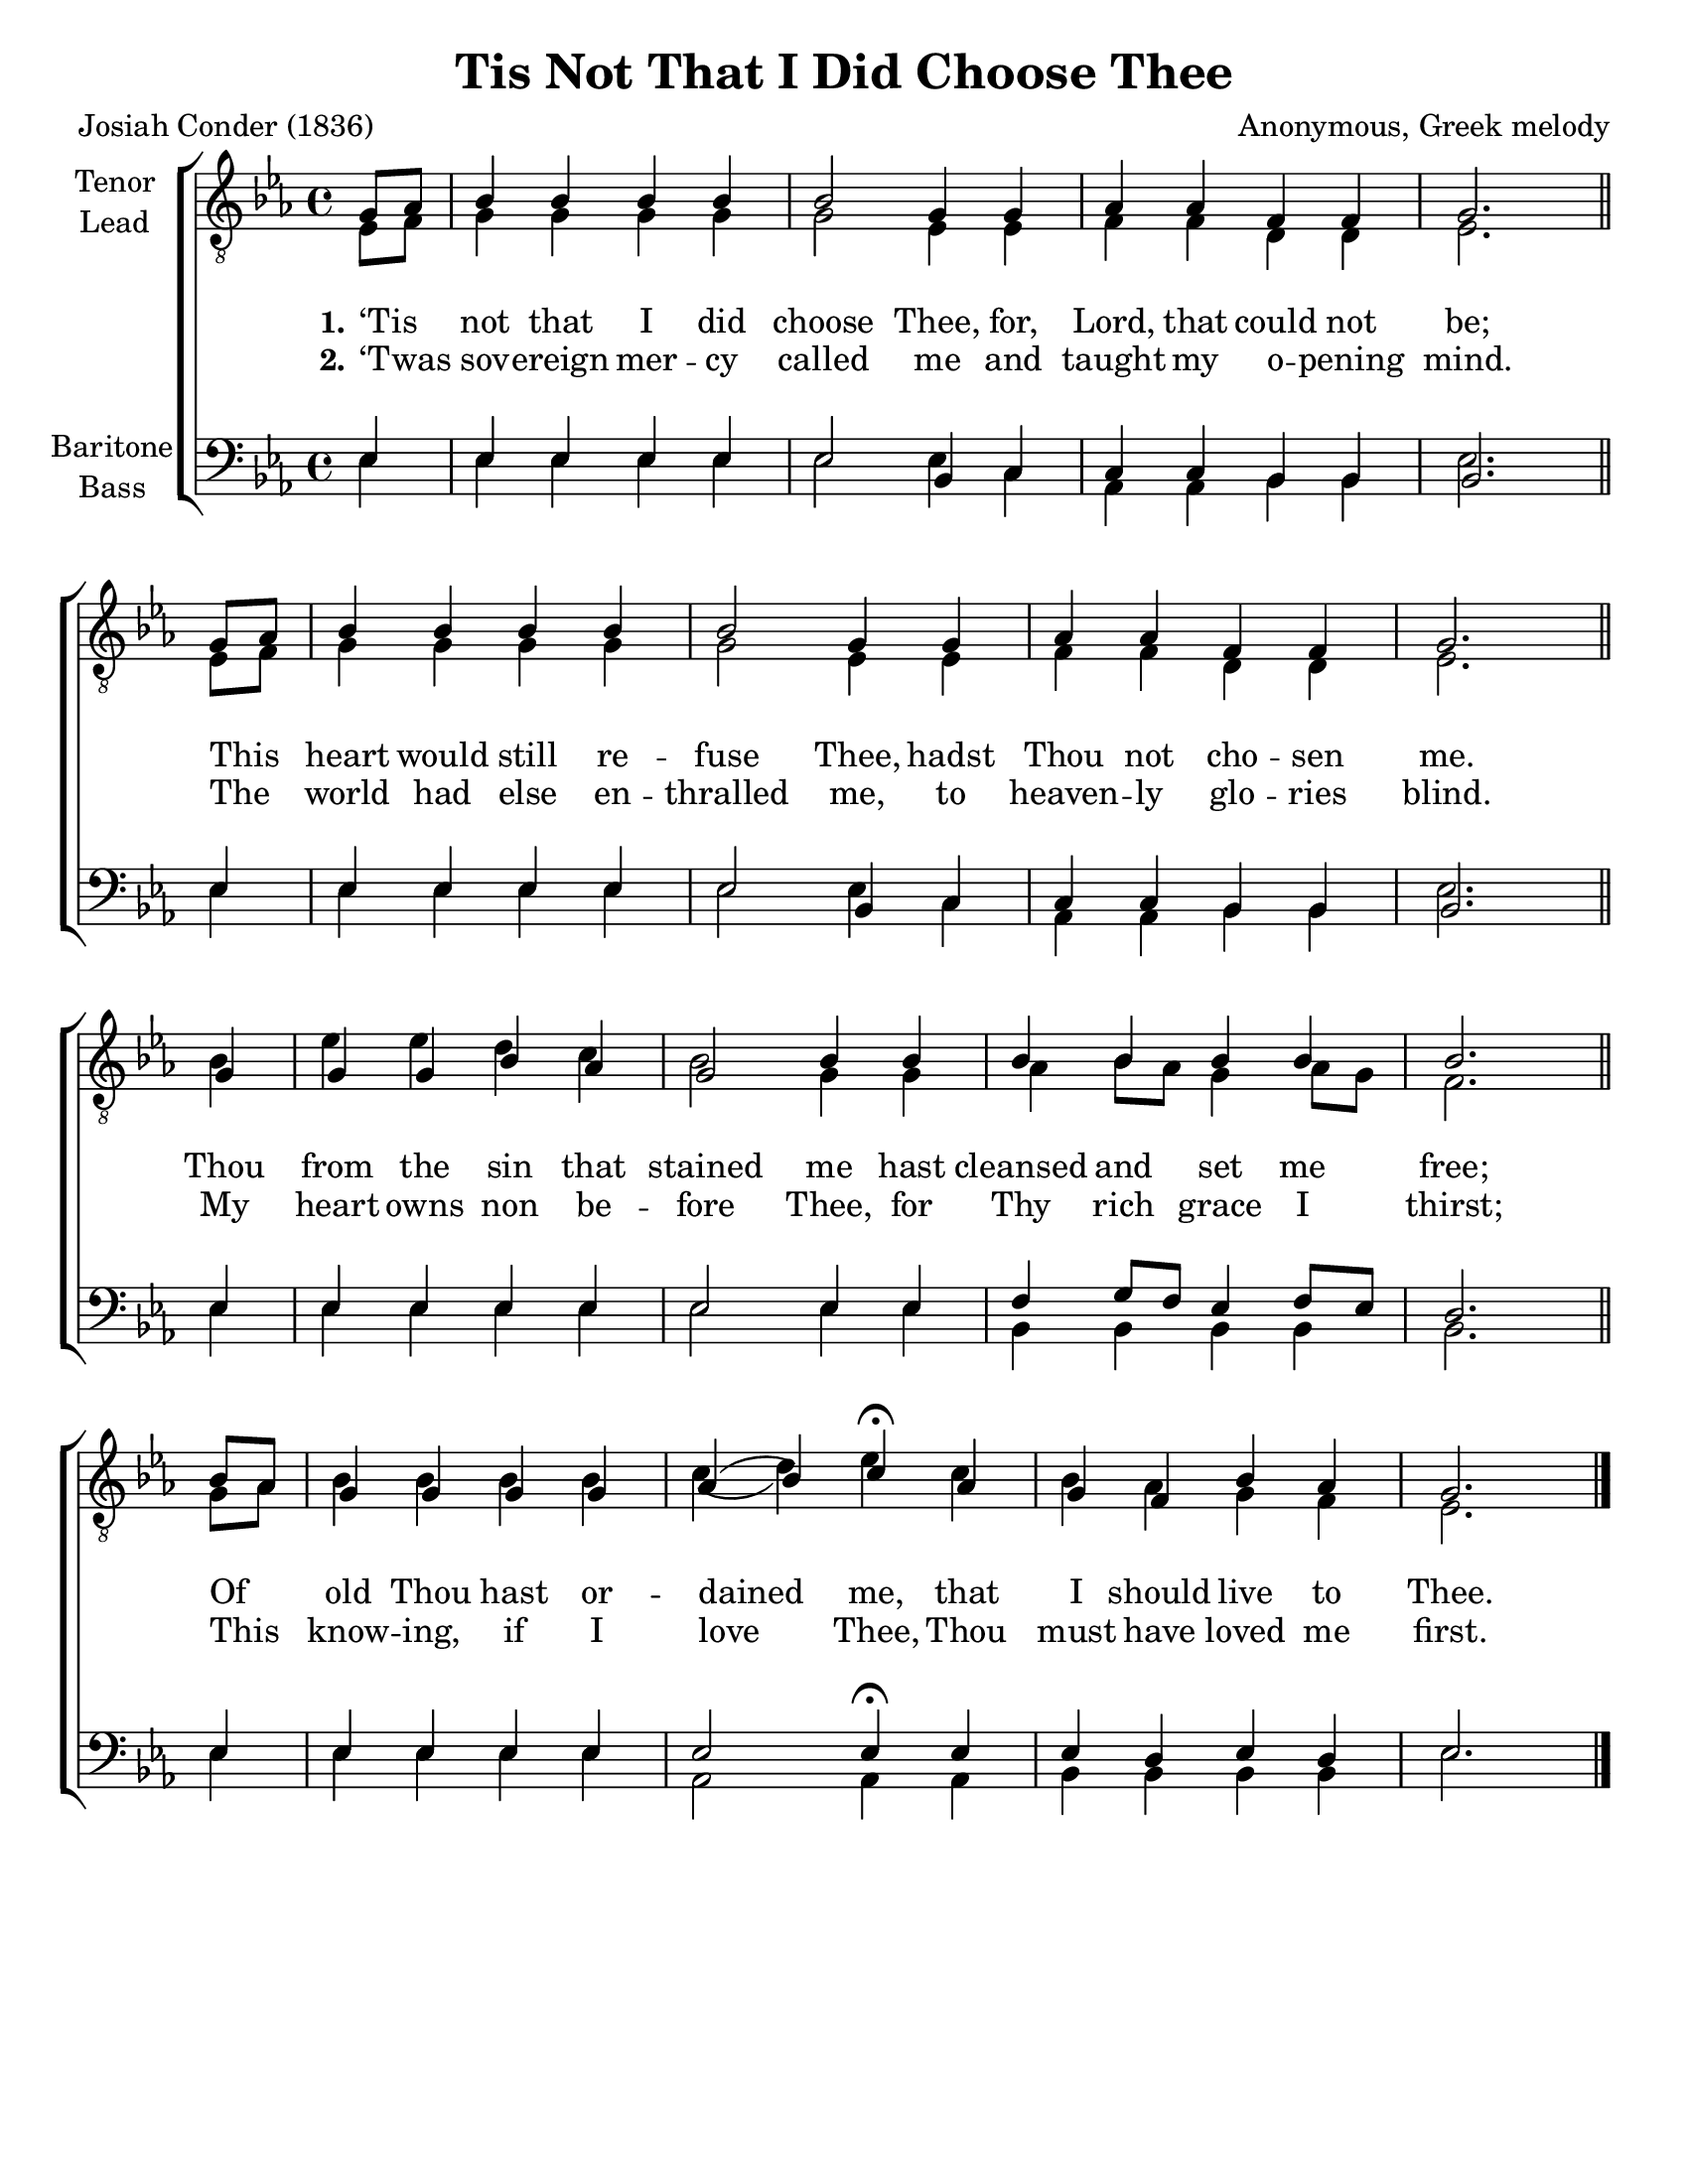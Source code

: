 \version "2.21.0"
\language "english"

\header {
  title ="Tis Not That I Did Choose Thee"
  composer = "Anonymous, Greek melody"
  poet = "Josiah Conder (1836)"
  tagline = ""
}

\paper {
  #(set-paper-size "letter")
}

\layout {
  \context {
    \Voice
    \consists "Melody_engraver"
    \override Stem #'neutral-direction = #'()
  }
}

global = {
  \key ef \major
  \time 4/4
  \partial 4
}

bb = { \bar "||" \break }
tenor = \relative c' {
  \global
  g8 [af] bf4 bf bf bf bf2 g4 g af af f f g2. \bb
  g8 [af] bf4 bf bf bf bf2 g4 g af af f f g2. \bb
  g4 g g bf af g2 bf4 bf bf bf bf bf bf2. \bb
  bf8 [af] g4 g g g af ( bf ) c\fermata af g f bf af g2.
  \bar "|."


}

lead = \relative c {
  \global
  ef8 [ f ] g4 g g g g2 ef4 ef f f d d ef2.
  ef8 [ f ] g4 g g g g2 ef4 ef f f d d ef2.
  bf'4 ef ef d c bf2 g4 g af bf8 [af] g4 af8 [g] f2.
  g8 [af] bf4 bf bf bf c (d) ef c bf af g f ef2.

  \bar "|."
}

baritone = \relative c {
  \global
  ef4 ef ef ef ef ef2 bf4 c c c bf bf bf2. \bb
  ef4 ef ef ef ef ef2 bf4 c c c bf bf bf2. \bb
  ef4 ef ef ef ef ef2 ef4 ef f g8 [f] ef4 f8 [ef] d2. \bb
  ef4 ef ef ef ef ef2 ef4\fermata ef ef d ef d ef2.
  \bar "|."

}

bass = \relative c {
  \global
  ef4 ef ef ef ef ef2 ef4 c af af bf bf ef2.
  ef4 ef ef ef ef ef2 ef4 c af af bf bf ef2.
  ef4 ef ef ef ef ef2 ef4 ef bf bf bf bf bf2.
  ef4 ef ef ef ef af,2 af4 af bf bf bf bf ef2.
  \bar "|."
}

verseOne = \lyricmode {
  \set stanza = "1."
  ‘Tis _ not that I did choose Thee, for, Lord, that could not be;
  This _ heart would still re -- fuse Thee, hadst Thou not cho -- sen me.
  Thou from the sin that stained me hast cleansed and   set me free;
  Of _ old Thou hast or -- dained me, that I should live to Thee.
}

verseTwo = \lyricmode {
  \set stanza = "2."
  ‘Twas _ sov -- ereign mer -- cy called me and taught my o -- pening mind.
  The _ world had else en -- thralled me, to heaven -- ly glo -- ries blind.
  My heart owns non be -- fore Thee, for Thy rich grace I thirst;
  This _ know -- ing, if I love Thee, Thou must have loved me first.

}

verseThree = \lyricmode {
  \set stanza = "3."
  % Lyrics follow here.

}

rehearsalMidi = #
(define-music-function
 (parser location name midiInstrument lyrics) (string? string? ly:music?)
 #{
   \unfoldRepeats <<
     \new Staff = "tenor1" \new Voice = "tenor1" { \tenor }
     \new Staff = "tenor2" \new Voice = "tenor2" { \lead }
     \new Staff = "bass1" \new Voice = "bass1" { \baritone }
     \new Staff = "bass2" \new Voice = "bass2" { \bass }
     \context Staff = $name {
       \set Score.midiMinimumVolume = #0.5
       \set Score.midiMaximumVolume = #0.6
       \set Score.tempoWholesPerMinute = #(ly:make-moment 100 4)
       \set Staff.midiMinimumVolume = #0.8
       \set Staff.midiMaximumVolume = #1.0
       \set Staff.midiInstrument = $midiInstrument
     }
     \new Lyrics \with {
       alignBelowContext = $name
     } \lyricsto $name $lyrics
   >>
 #})

\score {
  \new ChoirStaff <<
    \new Staff \with {
      midiInstrument = "choir aahs"
      instrumentName = \markup \center-column { "Tenor" "Lead" }
    } <<
      \clef "treble_8"
      \new Voice = "tenor1" { \voiceOne \tenor }
      \new Voice = "tenor2" { \voiceTwo \lead }
    >>
    \new Lyrics  \lyricsto "tenor1" \verseOne
    \new Lyrics  \lyricsto "tenor1" { \verseTwo }
    %   \new Lyrics  \lyricsto "tenor1" \verseThree

    \new Staff \with {
      midiInstrument = "choir aahs"
      instrumentName = \markup \center-column { "Baritone" "Bass" }
    } <<
      \clef bass
      \new Voice = "bass1" { \voiceOne \baritone }
      \new Voice = "bass2" { \voiceTwo \bass }
    >>
  >>
  \layout {
    \context {
      \Lyrics
      \override VerticalAxisGroup.staff-affinity = #CENTER
      \override VerticalAxisGroup.nonstaff-relatedstaff-spacing.padding = #3
    }
  }
  \midi {
    \tempo 4=100
  }
}

% Rehearsal MIDI files:
\book {
  \bookOutputSuffix "tenor1"
  \score {
    \rehearsalMidi "tenor1" "tenor sax" \verseOne
    \midi { }
  }
}

\book {
  \bookOutputSuffix "tenor2"
  \score {
    \rehearsalMidi "tenor2" "tenor sax" \verseOne
    \midi { }
  }
}

\book {
  \bookOutputSuffix "bass1"
  \score {
    \rehearsalMidi "bass1" "tenor sax" \verseOne
    \midi { }
  }
}

\book {
  \bookOutputSuffix "bass2"
  \score {
    \rehearsalMidi "bass2" "tenor sax" \verseOne
    \midi { }
  }
}

